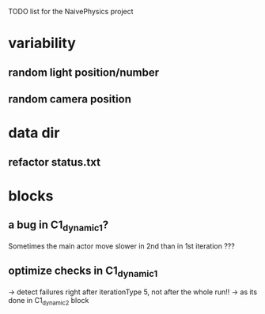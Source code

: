 TODO list for the NaivePhysics project

* variability
** random light position/number
** random camera position
* data dir
** refactor status.txt
* blocks
** a bug in C1_dynamic_1?
   Sometimes the main actor move slower in 2nd than in 1st iteration ???
** optimize checks in C1_dynamic_1
   -> detect failures right after iterationType 5, not after the whole run!!
   -> as its done in C1_dynamic_2 block

